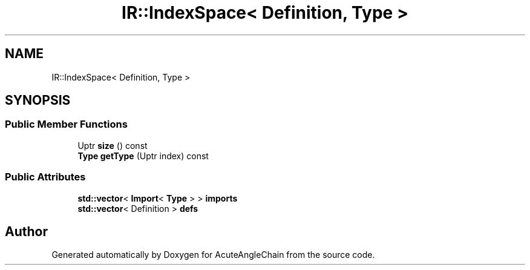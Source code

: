 .TH "IR::IndexSpace< Definition, Type >" 3 "Sun Jun 3 2018" "AcuteAngleChain" \" -*- nroff -*-
.ad l
.nh
.SH NAME
IR::IndexSpace< Definition, Type >
.SH SYNOPSIS
.br
.PP
.SS "Public Member Functions"

.in +1c
.ti -1c
.RI "Uptr \fBsize\fP () const"
.br
.ti -1c
.RI "\fBType\fP \fBgetType\fP (Uptr index) const"
.br
.in -1c
.SS "Public Attributes"

.in +1c
.ti -1c
.RI "\fBstd::vector\fP< \fBImport\fP< \fBType\fP > > \fBimports\fP"
.br
.ti -1c
.RI "\fBstd::vector\fP< Definition > \fBdefs\fP"
.br
.in -1c

.SH "Author"
.PP 
Generated automatically by Doxygen for AcuteAngleChain from the source code\&.
